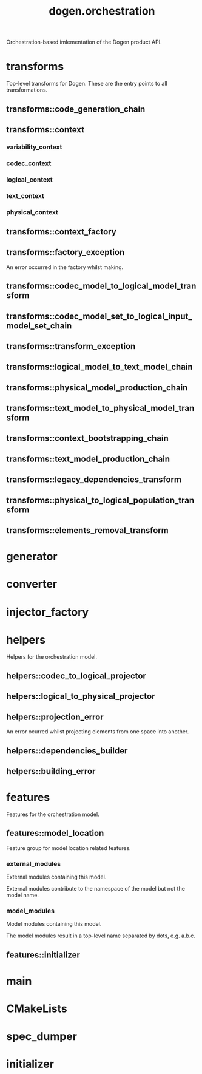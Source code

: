 #+title: dogen.orchestration
#+options: <:nil c:nil todo:nil ^:nil d:nil date:nil author:nil
:PROPERTIES:
:masd.codec.dia.comment: true
:masd.codec.model_modules: dogen.orchestration
:masd.codec.reference: cpp.builtins
:masd.codec.reference: cpp.boost
:masd.codec.reference: cpp.std
:masd.codec.reference: dogen
:masd.codec.reference: dogen.variability
:masd.codec.reference: dogen.tracing
:masd.codec.reference: dogen.codec
:masd.codec.reference: dogen.logical
:masd.codec.reference: dogen.text
:masd.codec.reference: dogen.physical
:masd.codec.reference: masd
:masd.codec.reference: masd.variability
:masd.codec.reference: dogen.profiles
:masd.codec.input_technical_space: cpp
:masd.variability.profile: dogen.profiles.base.default_profile
:END:

Orchestration-based imlementation of the Dogen product API.

* transforms
:PROPERTIES:
:masd.codec.dia.comment: true
:END:

Top-level transforms for Dogen. These are
the entry points to all transformations.

** transforms::code_generation_chain
:PROPERTIES:
:masd.codec.stereotypes: dogen::handcrafted::typeable
:END:
** transforms::context
:PROPERTIES:
:masd.cpp.types.class_forward_declarations.enabled: true
:masd.codec.stereotypes: dogen::typeable, dogen::pretty_printable
:END:
*** variability_context
:PROPERTIES:
:masd.codec.type: variability::transforms::context
:END:
*** codec_context
:PROPERTIES:
:masd.codec.type: codec::transforms::context
:END:
*** logical_context
:PROPERTIES:
:masd.codec.type: logical::transforms::context
:END:
*** text_context
:PROPERTIES:
:masd.codec.type: text::transforms::context
:END:
*** physical_context
:PROPERTIES:
:masd.codec.type: physical::transforms::context
:END:
** transforms::context_factory
:PROPERTIES:
:masd.codec.stereotypes: dogen::handcrafted::typeable
:END:
** transforms::factory_exception
:PROPERTIES:
:masd.codec.stereotypes: masd::exception
:END:

An error occurred in the factory whilst making.

** transforms::codec_model_to_logical_model_transform
:PROPERTIES:
:masd.codec.stereotypes: dogen::handcrafted::typeable
:END:
** transforms::codec_model_set_to_logical_input_model_set_chain
:PROPERTIES:
:masd.codec.stereotypes: dogen::handcrafted::typeable
:END:
** transforms::transform_exception
:PROPERTIES:
:masd.codec.stereotypes: masd::exception
:END:
** transforms::logical_model_to_text_model_chain
:PROPERTIES:
:masd.codec.stereotypes: dogen::handcrafted::typeable
:END:
** transforms::physical_model_production_chain
:PROPERTIES:
:masd.codec.stereotypes: dogen::handcrafted::typeable
:END:
** transforms::text_model_to_physical_model_transform
:PROPERTIES:
:masd.codec.stereotypes: dogen::handcrafted::typeable
:END:
** transforms::context_bootstrapping_chain
:PROPERTIES:
:masd.codec.stereotypes: dogen::handcrafted::typeable
:END:
** transforms::text_model_production_chain
:PROPERTIES:
:masd.codec.stereotypes: dogen::handcrafted::typeable
:END:
** transforms::legacy_dependencies_transform
:PROPERTIES:
:masd.codec.stereotypes: dogen::handcrafted::typeable
:END:
** transforms::physical_to_logical_population_transform
:PROPERTIES:
:masd.codec.stereotypes: dogen::handcrafted::typeable
:END:
** transforms::elements_removal_transform
:PROPERTIES:
:masd.codec.stereotypes: dogen::handcrafted::typeable
:END:
* generator
:PROPERTIES:
:masd.generalization.parent: dogen::generator
:masd.codec.stereotypes: dogen::handcrafted::typeable
:END:
* converter
:PROPERTIES:
:masd.generalization.parent: dogen::converter
:masd.codec.stereotypes: dogen::handcrafted::typeable
:END:
* injector_factory
:PROPERTIES:
:masd.codec.stereotypes: dogen::handcrafted::typeable::header_only
:END:
* helpers
:PROPERTIES:
:masd.codec.dia.comment: true
:END:

Helpers for the orchestration model.

** helpers::codec_to_logical_projector
:PROPERTIES:
:masd.codec.stereotypes: dogen::handcrafted::typeable
:END:
** helpers::logical_to_physical_projector
:PROPERTIES:
:masd.codec.stereotypes: dogen::handcrafted::typeable
:END:
** helpers::projection_error
:PROPERTIES:
:masd.codec.stereotypes: masd::exception
:END:

An error ocurred whilst projecting elements from one space into another.

** helpers::dependencies_builder
:PROPERTIES:
:masd.codec.stereotypes: dogen::handcrafted::typeable
:END:
** helpers::building_error
:PROPERTIES:
:masd.codec.stereotypes: masd::exception
:END:
* features
:PROPERTIES:
:masd.codec.dia.comment: true
:END:

Features for the orchestration model.

** features::model_location
:PROPERTIES:
:masd.variability.default_binding_point: global
:masd.variability.key_prefix: masd.codec
:masd.codec.stereotypes: masd::variability::feature_bundle
:END:

Feature group for model location related features.

*** external_modules
:PROPERTIES:
:masd.variability.is_optional: true
:masd.codec.type: masd::variability::text
:END:

External modules containing this model.

External modules contribute to the namespace of the model but not the model
name.

*** model_modules
:PROPERTIES:
:masd.codec.type: masd::variability::text
:END:

Model modules containing this model.

The model modules result in a top-level name separated by dots, e.g. a.b.c.

** features::initializer
:PROPERTIES:
:masd.codec.stereotypes: masd::variability::initializer
:END:
* main
:PROPERTIES:
:masd.codec.stereotypes: masd::entry_point, dogen::untypable
:END:
* CMakeLists
:PROPERTIES:
:masd.codec.stereotypes: masd::build::cmakelists, dogen::handcrafted::cmake
:END:
* spec_dumper
:PROPERTIES:
:masd.generalization.parent: dogen::spec_dumper
:masd.codec.stereotypes: dogen::handcrafted::typeable
:END:
* initializer
:PROPERTIES:
:masd.codec.stereotypes: dogen::handcrafted::typeable
:END:
